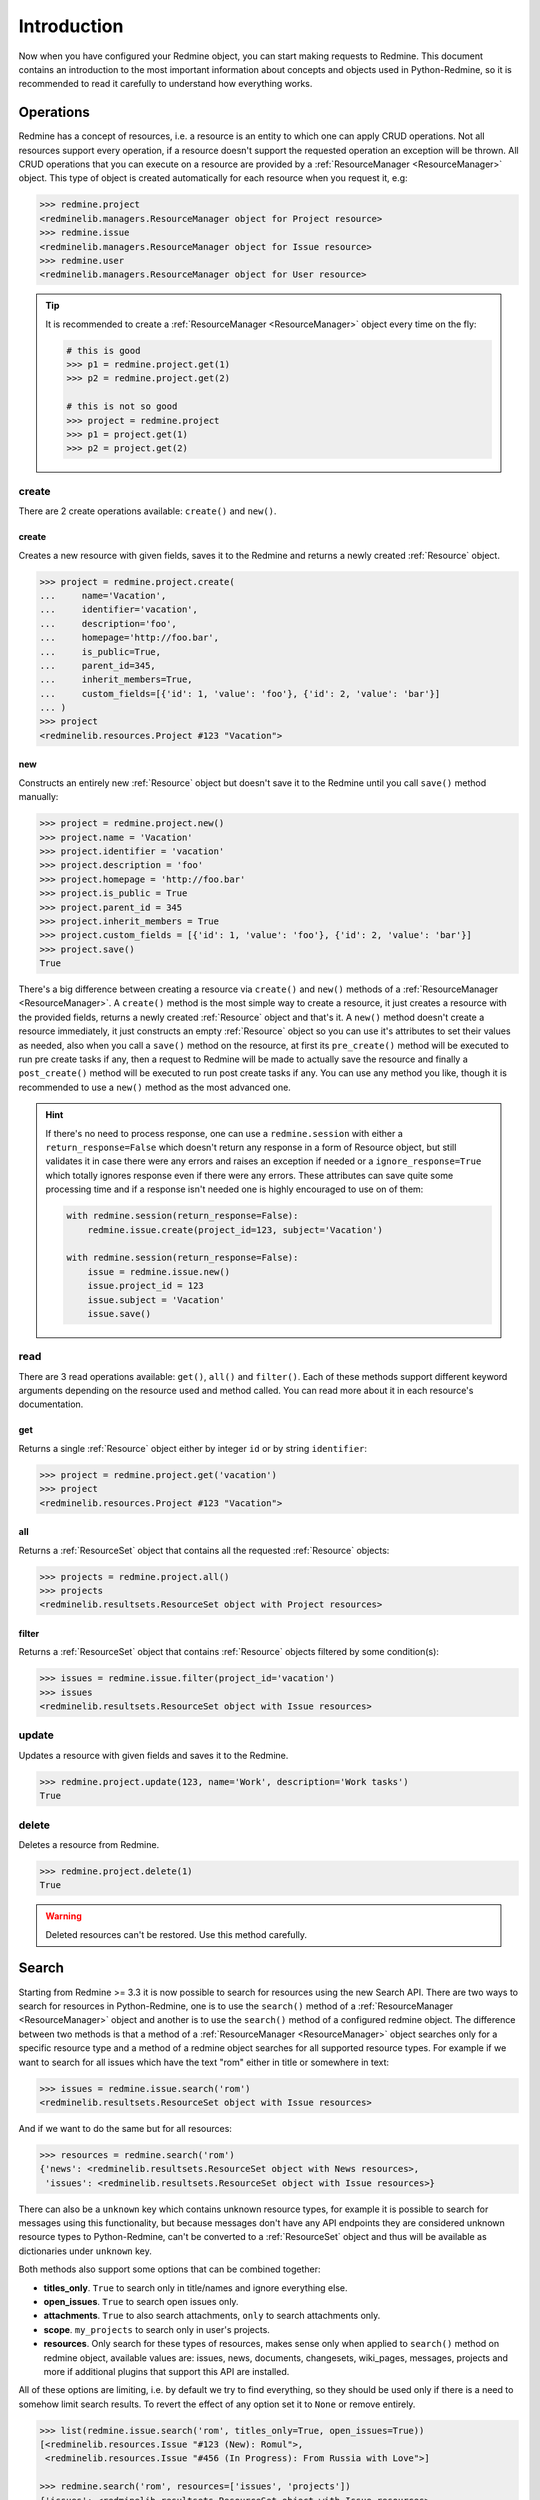 Introduction
============

Now when you have configured your Redmine object, you can start making requests to Redmine. This
document contains an introduction to the most important information about concepts and objects used
in Python-Redmine, so it is recommended to read it carefully to understand how everything works.

.. _ResourceManager:

Operations
----------

Redmine has a concept of resources, i.e. a resource is an entity to which one can apply CRUD
operations. Not all resources support every operation, if a resource doesn't support the requested
operation an exception will be thrown. All CRUD operations that you can execute on a resource are
provided by a :ref:`ResourceManager <ResourceManager>` object. This type of object is created automatically for each
resource when you request it, e.g:

.. code-block:: python

   >>> redmine.project
   <redminelib.managers.ResourceManager object for Project resource>
   >>> redmine.issue
   <redminelib.managers.ResourceManager object for Issue resource>
   >>> redmine.user
   <redminelib.managers.ResourceManager object for User resource>

.. tip::

   It is recommended to create a :ref:`ResourceManager <ResourceManager>` object every time on the fly:

   .. code-block:: python

      # this is good
      >>> p1 = redmine.project.get(1)
      >>> p2 = redmine.project.get(2)

      # this is not so good
      >>> project = redmine.project
      >>> p1 = project.get(1)
      >>> p2 = project.get(2)

create
++++++

There are 2 create operations available: ``create()`` and ``new()``.

create
******

Creates a new resource with given fields, saves it to the Redmine and returns a newly created
:ref:`Resource` object.

.. code-block:: python

   >>> project = redmine.project.create(
   ...     name='Vacation',
   ...     identifier='vacation',
   ...     description='foo',
   ...     homepage='http://foo.bar',
   ...     is_public=True,
   ...     parent_id=345,
   ...     inherit_members=True,
   ...     custom_fields=[{'id': 1, 'value': 'foo'}, {'id': 2, 'value': 'bar'}]
   ... )
   >>> project
   <redminelib.resources.Project #123 "Vacation">

new
***

Constructs an entirely new :ref:`Resource` object but doesn't save it to the Redmine until you call
``save()`` method manually:

.. code-block:: python

   >>> project = redmine.project.new()
   >>> project.name = 'Vacation'
   >>> project.identifier = 'vacation'
   >>> project.description = 'foo'
   >>> project.homepage = 'http://foo.bar'
   >>> project.is_public = True
   >>> project.parent_id = 345
   >>> project.inherit_members = True
   >>> project.custom_fields = [{'id': 1, 'value': 'foo'}, {'id': 2, 'value': 'bar'}]
   >>> project.save()
   True

There's a big difference between creating a resource via ``create()`` and ``new()`` methods of a
:ref:`ResourceManager <ResourceManager>`. A ``create()`` method is the most simple way to create a resource, it just creates
a resource with the provided fields, returns a newly created :ref:`Resource` object and that's it. A
``new()`` method doesn't create a resource immediately, it just constructs an empty :ref:`Resource` object
so you can use it's attributes to set their values as needed, also when you call a ``save()`` method on
the resource, at first its ``pre_create()`` method will be executed to run pre create tasks if any, then
a request to Redmine will be made to actually save the resource and finally a ``post_create()`` method
will be executed to run post create tasks if any. You can use any method you like, though it is
recommended to use a ``new()`` method as the most advanced one.

.. hint::

   If there's no need to process response, one can use a ``redmine.session`` with either a ``return_response=False``
   which doesn't return any response in a form of Resource object, but still validates it in case there were any
   errors and raises an exception if needed or a ``ignore_response=True`` which totally ignores response even
   if there were any errors. These attributes can save quite some processing time and if a response isn't needed
   one is highly encouraged to use on of them:

   .. code-block:: python

      with redmine.session(return_response=False):
          redmine.issue.create(project_id=123, subject='Vacation')

      with redmine.session(return_response=False):
          issue = redmine.issue.new()
          issue.project_id = 123
          issue.subject = 'Vacation'
          issue.save()

read
++++

There are 3 read operations available: ``get()``, ``all()`` and ``filter()``. Each of these
methods support different keyword arguments depending on the resource used and method called.
You can read more about it in each resource's documentation.

get
***

Returns a single :ref:`Resource` object either by integer ``id`` or by string ``identifier``:

.. code-block:: python

   >>> project = redmine.project.get('vacation')
   >>> project
   <redminelib.resources.Project #123 "Vacation">

all
***

Returns a :ref:`ResourceSet` object that contains all the requested :ref:`Resource` objects:

.. code-block:: python

   >>> projects = redmine.project.all()
   >>> projects
   <redminelib.resultsets.ResourceSet object with Project resources>

filter
******

Returns a :ref:`ResourceSet` object that contains :ref:`Resource` objects filtered by some condition(s):

.. code-block:: python

   >>> issues = redmine.issue.filter(project_id='vacation')
   >>> issues
   <redminelib.resultsets.ResourceSet object with Issue resources>


update
++++++

Updates a resource with given fields and saves it to the Redmine.

.. code-block:: python

   >>> redmine.project.update(123, name='Work', description='Work tasks')
   True

delete
++++++

Deletes a resource from Redmine.

.. code-block:: python

   >>> redmine.project.delete(1)
   True

.. warning::

   Deleted resources can't be restored. Use this method carefully.

Search
------

.. versionadded:: 2.0.0

Starting from Redmine >= 3.3 it is now possible to search for resources using the new Search API. There
are two ways to search for resources in Python-Redmine, one is to use the ``search()`` method of a
:ref:`ResourceManager <ResourceManager>` object and another is to use the ``search()`` method of a configured redmine object.
The difference between two methods is that a method of a :ref:`ResourceManager <ResourceManager>` object searches only for a
specific resource type and a method of a redmine object searches for all supported resource types. For
example if we want to search for all issues which have the text "rom" either in title or somewhere in
text:

.. code-block:: python

   >>> issues = redmine.issue.search('rom')
   <redminelib.resultsets.ResourceSet object with Issue resources>

And if we want to do the same but for all resources:

.. code-block:: python

   >>> resources = redmine.search('rom')
   {'news': <redminelib.resultsets.ResourceSet object with News resources>,
    'issues': <redminelib.resultsets.ResourceSet object with Issue resources>}

There can also be a ``unknown`` key which contains unknown resource types, for example it is possible
to search for messages using this functionality, but because messages don't have any API endpoints
they are considered unknown resource types to Python-Redmine, can't be converted to a :ref:`ResourceSet`
object and thus will be available as dictionaries under ``unknown`` key.

Both methods also support some options that can be combined together:

* **titles_only**. ``True`` to search only in title/names and ignore everything else.
* **open_issues**. ``True`` to search open issues only.
* **attachments**. ``True`` to also search attachments, ``only`` to search attachments only.
* **scope**. ``my_projects`` to search only in user's projects.
* **resources**. Only search for these types of resources, makes sense only when applied to ``search()``
  method on redmine object, available values are: issues, news, documents, changesets, wiki_pages,
  messages, projects and more if additional plugins that support this API are installed.

All of these options are limiting, i.e. by default we try to find everything, so they should be used
only if there is a need to somehow limit search results. To revert the effect of any option set it to
``None`` or remove entirely.

.. code-block:: python

   >>> list(redmine.issue.search('rom', titles_only=True, open_issues=True))
   [<redminelib.resources.Issue "#123 (New): Romul">,
    <redminelib.resources.Issue "#456 (In Progress): From Russia with Love">]

   >>> redmine.search('rom', resources=['issues', 'projects'])
   {'issues': <redminelib.resultsets.ResourceSet object with Issue resources>,
    'projects': <redminelib.resultsets.ResourceSet object with Project resources>}

.. _Resource:

Resource
--------

A :ref:`Resource` object is the most important part of Python-Redmine. Every such object represents
a single resource and can be accessed in several ways, for example you can retrieve a resource via
``get()`` method of a :ref:`ResourceManager <ResourceManager>` as discussed earlier:

.. code-block:: python

   >>> project = redmine.project.get('vacation')
   >>> project.id
   123
   >>> project.name
   'Vacation'

Or create a new resource via ``create()`` method of a :ref:`ResourceManager <ResourceManager>`:

.. code-block:: python

   >>> project = redmine.project.create(
   ...     name='Vacation',
   ...     identifier='vacation',
   ...     description='foo',
   ...     homepage='http://foo.bar',
   ...     is_public=True,
   ...     parent_id=345,
   ...     inherit_members=True,
   ...     custom_fields=[{'id': 1, 'value': 'foo'}, {'id': 2, 'value': 'bar'}]
   ... )
   >>> project
   <redminelib.resources.Project #123 "Vacation">

Or you can construct an entirely new :ref:`Resource` object using ``new()`` method of a :ref:`ResourceManager <ResourceManager>`:

.. code-block:: python

   >>> project = redmine.project.new()
   >>> project.name = 'Vacation'
   >>> project.identifier = 'vacation'
   >>> project.description = 'foo'
   >>> project.homepage = 'http://foo.bar'
   >>> project.is_public = True
   >>> project.parent_id = 345
   >>> project.inherit_members = True
   >>> project.custom_fields = [{'id': 1, 'value': 'foo'}, {'id': 2, 'value': 'bar'}]
   >>> project.save()
   True

Introspection
+++++++++++++

Different resources can have different attributes even when they are of the same type. Attributes are
constructed dynamically by Python-Redmine when it receives the resource's data from Redmine. That means
that we need to introspect a resource somehow to see what's inside before we can use it. Fortunately a
:ref:`Resource` object provides several ways to introspect itself:

* **dir()**. Returns all the attributes resource has as a list.

  .. code-block:: python

     >>> dir(redmine.project.get('vacation'))
     ['created_on',
      'description',
      'enabled_modules',
      'id',
      'identifier',
      'issue_categories',
      'issues',
      'memberships',
      'name',
      'news',
      'status',
      'time_entries',
      'trackers',
      'updated_on',
      'versions',
      'wiki_pages']

* **list()**. Returns all the attributes with it's values resource has as a list of tuples.

  .. code-block:: python

     >>> list(redmine.project.get('vacation'))
     [('created_on', '2015-11-23T08:18:39Z'),
      ('time_entries', None),
      ('trackers', None),
      ('wiki_pages', None),
      ('status', 1),
      ('description', 'foo'),
      ('news', None),
      ('versions', None),
      ('identifier', 'vacation'),
      ('name', 'Vacation'),
      ('enabled_modules', None),
      ('issues', None),
      ('issue_categories', None),
      ('memberships', None),
      ('id', 123),
      ('updated_on', '2015-11-23T08:20:31Z')]

* **repr()**. Returns string representation of a resource.

  .. code-block:: python

     >>> repr(redmine.project.get('vacation'))
     '<redminelib.resources.Project #123 "Vacation">'

.. hint::

   Python has a very handy ``getattr()`` function which you can use to access attributes that are not
   always available, for example Issue resource has ``is_private`` attribute which is set to True if
   issue is private, otherwise this attribute doesn't exist:

   .. code-block:: python

      >>> issue = redmine.issue.get(1)
      >>> getattr(issue, 'is_private', False)  # prints True if issue is private, False otherwise
      False

Export
++++++

.. versionadded:: 2.0.0

A :ref:`Resource` object can be exported in one of the formats supported by Redmine using the ``export()``
method. A format can be one of the atom, csv, txt, pdf, html etc. You can read more about the supported
formats of each resource in its documentation.

.. code-block:: python

   >>> issue = redmine.issue.get(123)
   >>> issue.export('pdf', savepath='/home/jsmith')
   '/home/jsmith/123.pdf'

You can also get access to export url if needed via ``export_url()`` method:

.. code-block:: python

   >>> issue = redmine.issue.get(123)
   >>> issue.export_url('pdf')
   'http://demo.redmine.org/issues/123.pdf'

Refresh
+++++++

In some cases Redmine's REST API doesn't provide us with full resource data, fortunately there is
a ``refresh()`` method for that:

.. code-block:: python

   >>> issue = redmine.issue.get(123)
   >>> list(issue.project)
   [('name', 'FooBar'),
    ('id', 456)]
   >>> issue.project.refresh()
   >>> list(issue.project)
   [('created_on', '2015-12-07T09:19:27Z'),
    ('status', 1),
    ('description', 'A superb project'),
    ('identifier', 'foobar'),
    ('name', 'FooBar'),
    ('homepage', ''),
    ('parent', {'id': 789, 'name': 'Yada'}),
    ('id', 456),
    ('updated_on', '2015-12-07T09:19:27Z')]

Url
+++

:ref:`Resource` object also provides a convenient ``url`` attribute which can be used if there is a need
to know it's url:

.. code-block:: python

   >>> issue = redmine.issue.get(123)
   >>> issue.url
   'http://demo.redmine.org/issues/123'

.. _ResourceSet:

ResourceSet
-----------

A :ref:`ResourceSet` object is another important object type that is used in Python-Redmine. This type of
object is constructed automatically by ``all()`` or ``filter()`` methods of a :ref:`ResourceManager <ResourceManager>` and is
just a collection of :ref:`Resource` objects with a few convenient features. :ref:`ResourceSet` object is lazy,
i.e. it doesn't make any requests to Redmine when it is created and is evaluated only when some of these
conditions are met:

* **Iteration**. A :ref:`ResourceSet` is iterable and is evaluated when you iterate over it.

  .. code-block:: python

     for project in redmine.project.all():
         print(project.name)

* **len()**. A :ref:`ResourceSet` is evaluated during the ``len()`` call and returns the length of itself.

  .. code-block:: python

     len(redmine.project.all())

* **list()**. Force evaluation of a :ref:`ResourceSet` by calling ``list()`` on it.

  .. code-block:: python

     list(redmine.project.all())

* **Index**. A :ref:`ResourceSet` is evaluated when some of it's resources are requested by index.

  .. code-block:: python

     redmine.project.all()[0]  # Returns the first Resource in the ResourceSet

Limit/Offset
++++++++++++

:ref:`ResourceSet` object supports limit and offset, i.e. if you need to get only some portion of :ref:`Resource`
objects, as ``[offset:limit]`` or as keyword arguments:

.. code-block:: python

   redmine.project.all()[:135]  # Returns only first 135 projects
   redmine.project.all(limit=135)  # Returns only first 135 projects
   redmine.issue.filter(project_id='vacation')[10:3]  # Returns only 3 issues starting from 10th
   redmine.issue.filter(project_id='vacation', offset=10, limit=3)  # Returns only 3 issues starting from 10th

Please note, that keyword arguments have a higher priority, e.g.:

.. code-block:: python

   redmine.project.all(limit=10)[:20]  # Returns 10 projects and not 20

Export
++++++

.. versionadded:: 2.0.0

A :ref:`ResourceSet` object can be exported in one of the formats supported by Redmine using the ``export()``
method. A format can be one of the atom, csv, txt, pdf, html etc. You can read more about the supported
formats of each resource in its documentation.

.. code-block:: python

   >>> issues = redmine.issue.filter(project_id='vacation', status_id='*')
   >>> issues.export('csv', savepath='/home/jsmith', columns='all')
   '/home/jsmith/issues.csv'

Methods
+++++++

:ref:`ResourceSet` object provides several helper methods:

* **get()**

  Returns a single resource from the :ref:`ResourceSet` by resource id:

  .. code-block:: python

     redmine.project.all().get(30404, None)  # Returns None if a Resource is not found

* **filter()**

  .. versionchanged:: 2.1.0

  Returns a :ref:`ResourceSet` object filtered on a requested :ref:`Resource` object's attributes values:

  .. code-block:: python

     redmine.project.all().filter(is_public=True, status=1)

  It is also possible to follow resource relationships using a double underscore ``__``:

  .. code-block:: python

     redmine.issue.all().filter(author__id=1, status__name='New')

  Finally it is possible to apply ``lookups`` to an attribute using a double underscore ``__``:

  .. code-block:: python

     redmine.issue.all().filter(status__name__in=('New', 'Closed'))

  If a lookup isn't defined an ``exact`` lookup will be used. The following lookups are available:

  * exact (exact match)
  * in (in a given iterable)

  Due to the fact that Redmine may return resources with different attributes, for example some resources
  may and some may not have a ``version`` attribute defined, one should be very careful with correctly
  applying filters. For example in a case of typo in one of the attribute names an empty :ref:`ResourceSet`
  will be returned as there is no way for Python-Redmine to know whether it was a typo or there was just
  really no resources that could satisfy the filtering conditions.

  Also keep in mind that filtering a :ref:`ResourceSet` is implemented in Python-Redmine and not in the
  Redmine itself. It is advised to apply all possible filters on the Redmine side first, i.e. using a
  ``filter()`` method of a :ref:`ResourceManager <ResourceManager>` and then filter everything else
  using a ``filter()`` method of a :ref:`ResourceSet` object. This strategy will ensure that filtering
  is done in the fastest and most optimized way.

* **update()**

  Updates fields of all resources in a resource set with given values and returns
  an updated :ref:`ResourceSet` object, e.g., the following assigns issues of a project *vacation* with
  ids of *30404* and *30405* to the user with id of *547*:

  .. code-block:: python

     redmine.project.get('vacation').issues.filter((30404, 30405)).update(assigned_to_id=547)

  .. note::

     This method will also call ``pre_update()`` and ``post_update()`` methods for each :ref:`Resource` object
     in a :ref:`ResourceSet`.

* **delete()**

  Deletes all resources in a :ref:`ResourceSet`, e.g. the following deletes all issues from
  the *vacation* project:

  .. code-block:: python

     redmine.project.get('vacation').issues.delete()

  .. note::

     This method will also call ``pre_delete()`` and ``post_delete()`` methods for each :ref:`Resource` object
     in a :ref:`ResourceSet`.

* **values()**

  Returns an iterable of dictionaries rather than resource-instance objects. Each of those
  dictionaries represents a resource with the keys corresponding to the attribute names of resource objects.
  This example compares the dictionaries of ``values()`` with the normal resource objects:

  .. code-block:: python

     >>> list(redmine.issue_status.all(limit=1))
     [<redminelib.resources.IssueStatus #1 "New">]
     >>> list(redmine.issue_status.all(limit=1).values())
     [{'id': 1, 'is_default': True, 'name': 'New'}]

  The ``values()`` method takes optional positional arguments, ``*fields``, which specify field names
  to which resource fields should be limited. If you specify fields, each dictionary will contain only
  the field keys/values for the fields you specify. If you don't specify the fields, each dictionary
  will contain a key and value for every field in the resource:

  .. code-block:: python

     >>> list(redmine.issue_status.all(limit=1).values())
     [{'id': 1, 'is_default': True, 'name': 'New'}]
     >>> list(redmine.issue_status.all(limit=1).values('id', 'name'))
     [{'id': 1, 'name': 'New'}]

* **values_list()**

  .. versionadded:: 2.0.0

  Returns an iterable of tuples rather than resource-instance objects. Each of those
  tuples represents a resource without keys but with ordered values. This example compares the tuples
  of ``values_list()`` with the normal resource objects:

  .. code-block:: python

     >>> list(redmine.issue_status.all(limit=2))
     [<redminelib.resources.IssueStatus #1 "New">, <redminelib.resources.IssueStatus #2 "In Progress">]
     >>> list(redmine.issue_status.all(limit=2).values_list())
     [('New', 2), ('In Progress', 3)]

  The ``values_list()`` method takes optional positional arguments, ``*fields``, which specify field names
  to which resource fields should be limited. If you specify fields, each tuple will contain only the field
  values for the fields you specify. If you don't specify the fields, each tuple will contain a value for
  every field in the resource:

  .. code-block:: python

     >>> list(redmine.issue_status.all(limit=2).values_list())
     [('New', 2), ('In Progress', 3)]
     >>> list(redmine.issue_status.all(limit=2).values_list('id'))
     [(2,), (3,)]

  You can also flatten the iterable in case you are interested only in one field:

  .. code-block:: python

     >>> list(redmine.issue_status.all(limit=2).values_list('id', flat=True))
     [2, 3]

Attributes
++++++++++

:ref:`ResourceSet` object also provides some attributes:

* **limit**. What limit value was used to retrieve this resource set:

  .. code-block:: python

     >>> projects = redmine.project.all()[100:255]
     >>> projects.limit
     255

* **offset**. What offset value was used to retrieve this resource set:

  .. code-block:: python

     >>> projects = redmine.project.all()[100:255]
     >>> projects.offset
     100

* **total_count**. How much resources of current resource type there are available in Redmine:

  .. code-block:: python

     >>> projects = redmine.project.all()[100:255]
     >>> projects.total_count
     968

